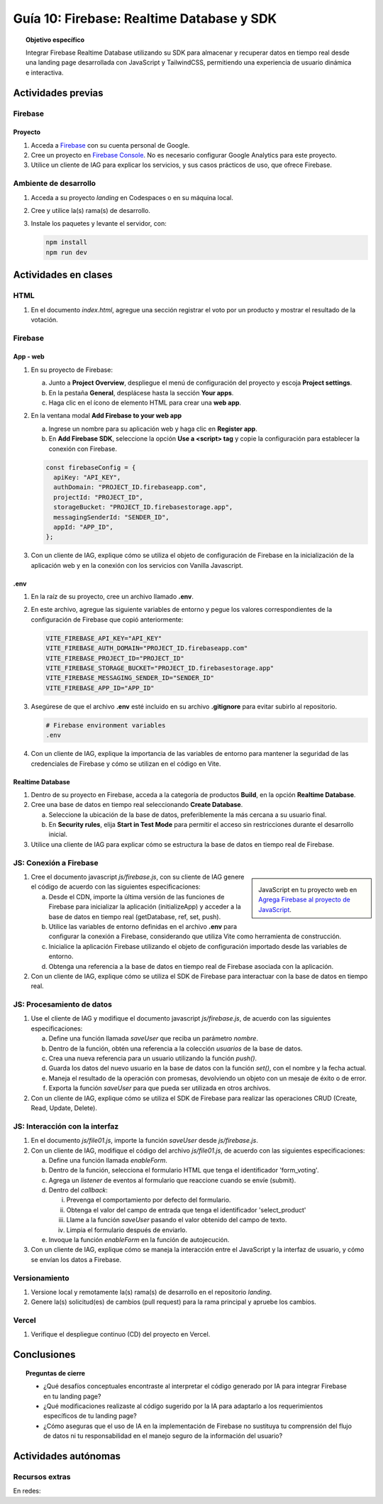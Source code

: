 ..
   Copyright (c) 2025 Allan Avendaño Sudario
   Licensed under Creative Commons Attribution-ShareAlike 4.0 International License
   SPDX-License-Identifier: CC-BY-SA-4.0

==========================================
Guía 10: Firebase: Realtime Database y SDK
==========================================

.. topic:: Objetivo específico
    :class: objetivo

    Integrar Firebase Realtime Database utilizando su SDK para almacenar y recuperar datos en tiempo real desde una landing page desarrollada con JavaScript y TailwindCSS, permitiendo una experiencia de usuario dinámica e interactiva.

Actividades previas
=====================

Firebase
--------

Proyecto
^^^^^^^^

1. Acceda a `Firebase <https://firebase.google.com/>`_ con su cuenta personal de Google.
2. Cree un proyecto en `Firebase Console <https://console.firebase.google.com/>`_. No es necesario configurar Google Analytics para este proyecto.
3. Utilice un cliente de IAG para explicar los servicios, y sus casos prácticos de uso, que ofrece Firebase.

Ambiente de desarrollo
----------------------

1. Acceda a su proyecto *landing* en Codespaces o en su máquina local.
2. Cree y utilice la(s) rama(s) de desarrollo.
3. Instale los paquetes y levante el servidor, con:

   .. code-block:: bash

      npm install
      npm run dev

Actividades en clases
=====================

HTML
----

1. En el documento *index.html*, agregue una sección registrar el voto por un producto y mostrar el resultado de la votación.

   .. dropdown:: Ver el código 
    :color: primary
    
    .. code-block:: html
        :emphasize-lines: 3-27

        <section class="bg-slate-50 dark:bg-gray-900"> ... </section>

        <section class="flex flex-col items-center justify-center bg-white py-8">
            <div class="bg-white p-8 rounded-lg shadow-md w-full max-w-md">
               <h2 class="text-2xl font-bold mb-6 text-center text-gray-800">Vota por tu producto preferido</h2>

               <div class="mb-6">
               <form id="form_voting" class="relative flex items-center">
                  <select id="select_product"
                     class="block appearance-none w-full bg-white border border-gray-300 text-gray-700 py-3 px-4 pr-8 rounded-lg leading-tight focus:outline-none focus:ring-2 focus:ring-blue-500 focus:border-transparent">
                     <option value="" disabled selected>Seleccione un producto</option>
                     <option value="product1">Producto 1</option>
                     <option value="product2">Producto 2</option>
                     <option value="product3">Producto 3</option>
                  </select>
                  <button
                     class="ml-4 bg-blue-500 hover:bg-blue-600 text-white font-bold py-2 px-6 rounded-lg focus:outline-none focus:ring-2 focus:ring-blue-500 focus:ring-opacity-50">
                     VOTAR
                  </button>
               </form>
               </div>

               <div id="canvas" class="border border-gray-300 rounded-lg h-48 w-full p-4 bg-gray-50">
               <p class="text-gray-500 text-center mt-16">Gráfica con los productos más votados</p>
               </div>
            </div>
        </section>

        <div id="toast-interactive" ... > </div>



Firebase
--------

App - web
^^^^^^^^^

1. En su proyecto de Firebase:
   
   a) Junto a **Project Overview**, despliegue el menú de configuración del proyecto y escoja **Project settings**.
   b) En la pestaña **General**, desplácese hasta la sección **Your apps**.
   c) Haga clic en el ícono de elemento HTML para crear una **web app**.

2. En la ventana modal **Add Firebase to your web app** 
    
   a) Ingrese un nombre para su aplicación web y haga clic en **Register app**.
   b) En **Add Firebase SDK**, seleccione la opción **Use a <script> tag** y copie la configuración para establecer la conexión con Firebase.

   
   .. code-block:: javascript

       const firebaseConfig = {
         apiKey: "API_KEY",
         authDomain: "PROJECT_ID.firebaseapp.com",
         projectId: "PROJECT_ID",
         storageBucket: "PROJECT_ID.firebasestorage.app",
         messagingSenderId: "SENDER_ID",
         appId: "APP_ID",
       };

3. Con un cliente de IAG, explique cómo se utiliza el objeto de configuración de Firebase en la inicialización de la aplicación web y en la conexión con los servicios con Vanilla Javascript.

.env
^^^^

1. En la raíz de su proyecto, cree un archivo llamado **.env**.
2. En este archivo, agregue las siguiente variables de entorno y pegue los valores correspondientes de la configuración de Firebase que copió anteriormente:
    
   .. code-block:: env

       VITE_FIREBASE_API_KEY="API_KEY"
       VITE_FIREBASE_AUTH_DOMAIN="PROJECT_ID.firebaseapp.com"
       VITE_FIREBASE_PROJECT_ID="PROJECT_ID"
       VITE_FIREBASE_STORAGE_BUCKET="PROJECT_ID.firebasestorage.app"
       VITE_FIREBASE_MESSAGING_SENDER_ID="SENDER_ID"
       VITE_FIREBASE_APP_ID="APP_ID"

3. Asegúrese de que el archivo **.env** esté incluido en su archivo **.gitignore** para evitar subirlo al repositorio.

   .. code-block:: gitignore

       # Firebase environment variables
       .env

   .. info::

      Al versionar, omita el archivo **.env** en el versionamiento local y remoto, para evitar exponer las credenciales de Firebase.

4. Con un cliente de IAG, explique la importancia de las variables de entorno para mantener la seguridad de las credenciales de Firebase y cómo se utilizan en el código en Vite.

Realtime Database
^^^^^^^^^^^^^^^^^

1. Dentro de su proyecto en Firebase, acceda a la categoría de productos **Build**, en la opción **Realtime Database**.
2. Cree una base de datos en tiempo real seleccionando **Create Database**.
   
   a) Seleccione la ubicación de la base de datos, preferiblemente la más cercana a su usuario final.
   b) En **Security rules**, elija **Start in Test Mode** para permitir el acceso sin restricciones durante el desarrollo inicial. 
   
   .. info::

      **Nota de seguridad**: El modo de prueba permite que cualquier persona pueda leer y escribir en la base de datos sin autenticación. 
      Esto es útil para pruebas, pero asegúrese de cambiar a un modo más seguro antes de desplegar su aplicación en producción.

3. Utilice una cliente de IAG para explicar cómo se estructura la base de datos en tiempo real de Firebase.

JS: Conexión a Firebase
-----------------------

.. sidebar:: 

   .. image:: https://upload.wikimedia.org/wikipedia/commons/thumb/0/0b/New_Firebase_logo.svg/2560px-New_Firebase_logo.svg.png
      
   JavaScript en tu proyecto web en `Agrega Firebase al proyecto de JavaScript <https://firebase.google.com/docs/web/setup>`_.

1. Cree el documento javascript *js/firebase.js*, con su cliente de IAG genere el código de acuerdo con las siguientes especificaciones: 

   a) Desde el CDN, importe la última versión de las funciones de Firebase para inicializar la aplicación (initializeApp) y acceder a la base de datos en tiempo real (getDatabase, ref, set, push).
   b) Utilice las variables de entorno definidas en el archivo **.env** para configurar la conexión a Firebase, considerando que utiliza Vite como herramienta de construcción.
   c) Inicialice la aplicación Firebase utilizando el objeto de configuración importado desde las variables de entorno.
   d) Obtenga una referencia a la base de datos en tiempo real de Firebase asociada con la aplicación.

2. Con un cliente de IAG, explique cómo se utiliza el SDK de Firebase para interactuar con la base de datos en tiempo real.

JS: Procesamiento de datos
--------------------------

1. Use el cliente de IAG y modifique el documento javascript *js/firebase.js*, de acuerdo con las siguientes especificaciones: 

   a) Define una función llamada `saveUser` que reciba un parámetro `nombre`.
   b) Dentro de la función, obtén una referencia a la colección `usuarios` de la base de datos.
   c) Crea una nueva referencia para un usuario utilizando la función `push()`.
   d) Guarda los datos del nuevo usuario en la base de datos con la función `set()`, con el nombre y la fecha actual.
   e) Maneja el resultado de la operación con promesas, devolviendo un objeto con un mesaje de éxito o de error.
   f) Exporta la función `saveUser` para que pueda ser utilizada en otros archivos.

2. Con un cliente de IAG, explique cómo se utiliza el SDK de Firebase para realizar las operaciones CRUD (Create, Read, Update, Delete).

JS: Interacción con la interfaz
-------------------------------

1. En el documento *js/file01.js*, importe la función `saveUser` desde *js/firebase.js*.
2. Con un cliente de IAG, modifique el código del archivo *js/file01.js*, de acuerdo con las siguientes especificaciones: 

   a) Define una función llamada `enableForm`.
   b) Dentro de la función, selecciona el formulario HTML que tenga el  identificador \'form_voting\'.
   c) Agrega un *listener* de eventos al formulario que reaccione cuando se envíe (submit).
   d) Dentro del *callback*:
      
      (i) Prevenga el comportamiento por defecto del formulario.
      (ii) Obtenga el valor del campo de entrada que tenga el identificador \'select_product\'
      (iii) Llame a la función `saveUser` pasando el valor obtenido del campo de texto.
      (iv) Limpia el formulario después de enviarlo.
   
   e) Invoque la función `enableForm` en la función de autojecución.

3. Con un cliente de IAG, explique cómo se maneja la interacción entre el JavaScript y la interfaz de usuario, y cómo se envían los datos a Firebase.

Versionamiento
--------------

1. Versione local y remotamente la(s) rama(s) de desarrollo en el repositorio *landing*.
2. Genere la(s) solicitud(es) de cambios (pull request) para la rama principal y apruebe los cambios.

Vercel
------

1. Verifique el despliegue continuo (CD) del proyecto en Vercel.

Conclusiones
============

.. topic:: Preguntas de cierre

    * ¿Qué desafíos conceptuales encontraste al interpretar el código generado por IA para integrar Firebase en tu landing page?

    * ¿Qué modificaciones realizaste al código sugerido por la IA para adaptarlo a los requerimientos específicos de tu landing page?

    * ¿Cómo aseguras que el uso de IA en la implementación de Firebase no sustituya tu comprensión del flujo de datos ni tu responsabilidad en el manejo seguro de la información del usuario?

Actividades autónomas
=====================

Recursos extras
------------------------------

En redes:

.. raw:: html

    <blockquote class="twitter-tweet"><p lang="es" dir="ltr">🔥 <a href="https://twitter.com/hashtag/Firebase?src=hash&amp;ref_src=twsrc%5Etfw">#Firebase</a> está preparando un nuevo SDK para JavaScript que hará la librería más ligera y traerá cambios importantes que nos harán refactorizar nuestras apps si queremos aprovechas sus ventajas.<br><br>🧵 Te las cuento en el hilo 👇 <a href="https://t.co/oJHLopDw1J">pic.twitter.com/oJHLopDw1J</a></p>&mdash; Carlos Azaustre 💻 (@carlosazaustre) <a href="https://twitter.com/carlosazaustre/status/1421036271242252288?ref_src=twsrc%5Etfw">July 30, 2021</a></blockquote> <script async src="https://platform.twitter.com/widgets.js" charset="utf-8"></script>